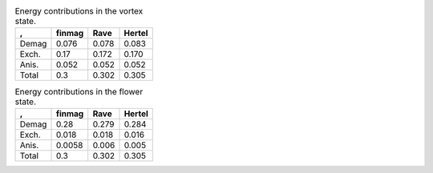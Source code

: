 .. std3_vortex_table:

.. table:: Energy contributions in the vortex state. 

    ===== ========== ========== ==========
    \,    finmag     Rave       Hertel    
    ===== ========== ========== ==========
    Demag 0.076      0.078      0.083
    Exch. 0.17       0.172      0.170
    Anis. 0.052      0.052      0.052
    Total 0.3        0.302      0.305     
    ===== ========== ========== ==========


.. std3_flower_table:

.. table:: Energy contributions in the flower state. 

    ===== ========== ========== ==========
    \,    finmag     Rave       Hertel    
    ===== ========== ========== ==========
    Demag 0.28       0.279      0.284
    Exch. 0.018      0.018      0.016
    Anis. 0.0058     0.006      0.005
    Total 0.3        0.302      0.305     
    ===== ========== ========== ==========
